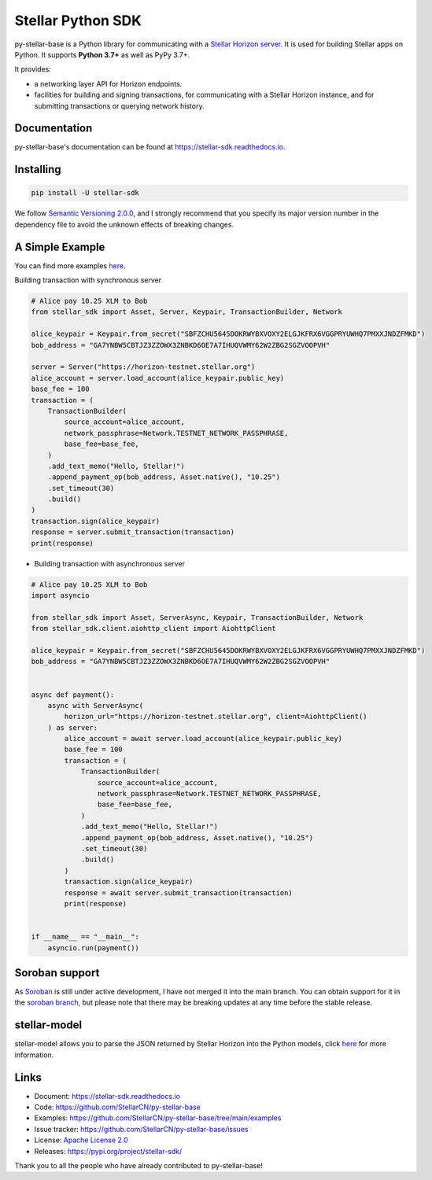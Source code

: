 Stellar Python SDK
==================

.. image:: https://img.shields.io/github/actions/workflow/status/StellarCN/py-stellar-base/continuous-integration-workflow.yml?branch=main
    :alt: GitHub Workflow Status
    :target: https://github.com/StellarCN/py-stellar-base/actions

.. image:: https://img.shields.io/readthedocs/stellar-sdk.svg
    :alt: Read the Docs
    :target: https://stellar-sdk.readthedocs.io/en/latest/

.. image:: https://static.pepy.tech/personalized-badge/stellar-sdk?period=total&units=abbreviation&left_color=grey&right_color=brightgreen&left_text=Downloads
    :alt: PyPI - Downloads
    :target: https://pypi.python.org/pypi/stellar-sdk

.. image:: https://img.shields.io/codeclimate/maintainability/StellarCN/py-stellar-base
    :alt: Code Climate maintainability
    :target: https://codeclimate.com/github/StellarCN/py-stellar-base/maintainability

.. image:: https://img.shields.io/codecov/c/github/StellarCN/py-stellar-base/v2
    :alt: Codecov
    :target: https://codecov.io/gh/StellarCN/py-stellar-base

.. image:: https://img.shields.io/pypi/v/stellar-sdk.svg
    :alt: PyPI
    :target: https://pypi.python.org/pypi/stellar-sdk

.. image:: https://img.shields.io/badge/python-%3E%3D3.7-blue
    :alt: Python - Version
    :target: https://pypi.python.org/pypi/stellar-sdk

.. image:: https://img.shields.io/badge/implementation-cpython%20%7C%20pypy-blue
    :alt: PyPI - Implementation
    :target: https://pypi.python.org/pypi/stellar-sdk

.. image:: https://img.shields.io/badge/Stellar%20Protocol-19-blue
    :alt: Stellar Protocol
    :target: https://developers.stellar.org/docs/glossary/scp/

py-stellar-base is a Python library for communicating with
a `Stellar Horizon server`_. It is used for building Stellar apps on Python. It supports **Python 3.7+** as
well as PyPy 3.7+.

It provides:

- a networking layer API for Horizon endpoints.
- facilities for building and signing transactions, for communicating with a Stellar Horizon instance, and for submitting transactions or querying network history.

Documentation
-------------
py-stellar-base's documentation can be found at https://stellar-sdk.readthedocs.io.

Installing
----------

.. code-block:: text

    pip install -U stellar-sdk

We follow `Semantic Versioning 2.0.0 <https://semver.org/>`_, and I strongly
recommend that you specify its major version number in the dependency
file to avoid the unknown effects of breaking changes.

A Simple Example
----------------
You can find more examples `here <https://github.com/StellarCN/py-stellar-base/tree/main/examples>`__.

Building transaction with synchronous server

.. code-block:: python

    # Alice pay 10.25 XLM to Bob
    from stellar_sdk import Asset, Server, Keypair, TransactionBuilder, Network

    alice_keypair = Keypair.from_secret("SBFZCHU5645DOKRWYBXVOXY2ELGJKFRX6VGGPRYUWHQ7PMXXJNDZFMKD")
    bob_address = "GA7YNBW5CBTJZ3ZZOWX3ZNBKD6OE7A7IHUQVWMY62W2ZBG2SGZVOOPVH"

    server = Server("https://horizon-testnet.stellar.org")
    alice_account = server.load_account(alice_keypair.public_key)
    base_fee = 100
    transaction = (
        TransactionBuilder(
            source_account=alice_account,
            network_passphrase=Network.TESTNET_NETWORK_PASSPHRASE,
            base_fee=base_fee,
        )
        .add_text_memo("Hello, Stellar!")
        .append_payment_op(bob_address, Asset.native(), "10.25")
        .set_timeout(30)
        .build()
    )
    transaction.sign(alice_keypair)
    response = server.submit_transaction(transaction)
    print(response)


* Building transaction with asynchronous server

.. code-block:: python

    # Alice pay 10.25 XLM to Bob
    import asyncio

    from stellar_sdk import Asset, ServerAsync, Keypair, TransactionBuilder, Network
    from stellar_sdk.client.aiohttp_client import AiohttpClient

    alice_keypair = Keypair.from_secret("SBFZCHU5645DOKRWYBXVOXY2ELGJKFRX6VGGPRYUWHQ7PMXXJNDZFMKD")
    bob_address = "GA7YNBW5CBTJZ3ZZOWX3ZNBKD6OE7A7IHUQVWMY62W2ZBG2SGZVOOPVH"


    async def payment():
        async with ServerAsync(
            horizon_url="https://horizon-testnet.stellar.org", client=AiohttpClient()
        ) as server:
            alice_account = await server.load_account(alice_keypair.public_key)
            base_fee = 100
            transaction = (
                TransactionBuilder(
                    source_account=alice_account,
                    network_passphrase=Network.TESTNET_NETWORK_PASSPHRASE,
                    base_fee=base_fee,
                )
                .add_text_memo("Hello, Stellar!")
                .append_payment_op(bob_address, Asset.native(), "10.25")
                .set_timeout(30)
                .build()
            )
            transaction.sign(alice_keypair)
            response = await server.submit_transaction(transaction)
            print(response)


    if __name__ == "__main__":
        asyncio.run(payment())

Soroban support
---------------
As `Soroban <https://soroban.stellar.org/docs>`_ is still under active development, I have not merged it into the main branch.
You can obtain support for it in the `soroban branch <https://github.com/StellarCN/py-stellar-base/tree/soroban>`_,
but please note that there may be breaking updates at any time before the stable release.

stellar-model
-------------
stellar-model allows you to parse the JSON returned by Stellar Horizon
into the Python models, click `here <https://github.com/StellarCN/stellar-model>`__ for more information.

Links
-----
* Document: https://stellar-sdk.readthedocs.io
* Code: https://github.com/StellarCN/py-stellar-base
* Examples: https://github.com/StellarCN/py-stellar-base/tree/main/examples
* Issue tracker: https://github.com/StellarCN/py-stellar-base/issues
* License: `Apache License 2.0 <https://github.com/StellarCN/py-stellar-base/blob/master/LICENSE>`_
* Releases: https://pypi.org/project/stellar-sdk/

Thank you to all the people who have already contributed to py-stellar-base!

.. _Stellar Horizon server: https://github.com/stellar/go/tree/master/services/horizon